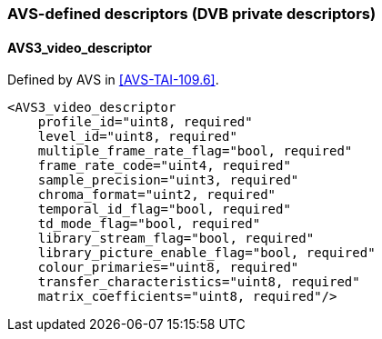 //----------------------------------------------------------------------------
//
// TSDuck - The MPEG Transport Stream Toolkit
// Copyright (c) 2005-2024, Thierry Lelegard
// BSD-2-Clause license, see LICENSE.txt file or https://tsduck.io/license
//
//----------------------------------------------------------------------------

=== AVS-defined descriptors (DVB private descriptors)

==== AVS3_video_descriptor

Defined by AVS in <<AVS-TAI-109.6>>.

[source,xml]
----
<AVS3_video_descriptor
    profile_id="uint8, required"
    level_id="uint8, required"
    multiple_frame_rate_flag="bool, required"
    frame_rate_code="uint4, required"
    sample_precision="uint3, required"
    chroma_format="uint2, required"
    temporal_id_flag="bool, required"
    td_mode_flag="bool, required"
    library_stream_flag="bool, required"
    library_picture_enable_flag="bool, required"
    colour_primaries="uint8, required"
    transfer_characteristics="uint8, required"
    matrix_coefficients="uint8, required"/>
----
